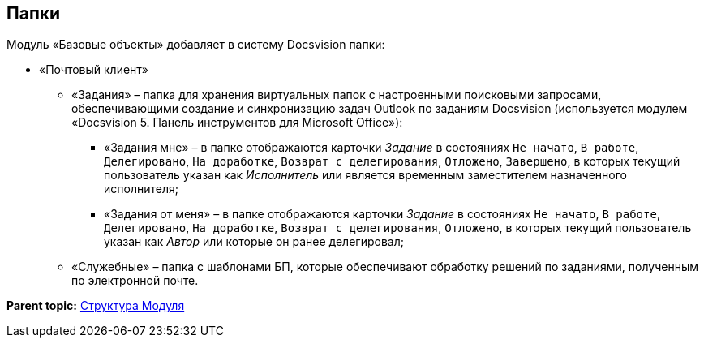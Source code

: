 [[ariaid-title1]]
== Папки

Модуль «Базовые объекты» добавляет в систему Docsvision папки:

* «Почтовый клиент»
** «Задания» – папка для хранения виртуальных папок с настроенными поисковыми запросами, обеспечивающими создание и синхронизацию задач Outlook по заданиям Docsvision (используется модулем «Docsvision 5. Панель инструментов для Microsoft Office»):
*** «Задания мне» – в папке отображаются карточки [.dfn .term]_Задание_ в состояниях `Не начато`, `В                                     работе`, `Делегировано`, `На                                     доработке`, `Возврат с                                     делегирования`, `Отложено`, `Завершено`, в которых текущий пользователь указан как [.dfn .term]_Исполнитель_ или является временным заместителем назначенного исполнителя;
*** «Задания от меня» – в папке отображаются карточки [.dfn .term]_Задание_ в состояниях `Не                                     начато`, `В работе`, `Делегировано`, `На                                     доработке`, `Возврат с                                     делегирования`, `Отложено`, в которых текущий пользователь указан как [.dfn .term]_Автор_ или которые он ранее делегировал;
** «Служебные» – папка с шаблонами БП, которые обеспечивают обработку решений по заданиями, полученным по электронной почте.

*Parent topic:* xref:../pages/Structureof_program.adoc[Структура Модуля]
